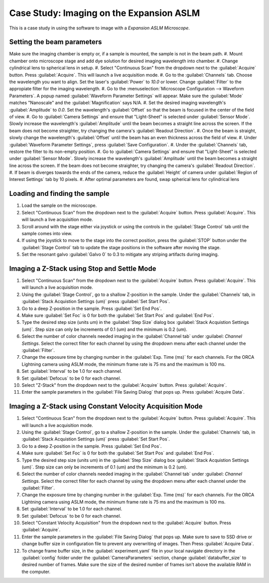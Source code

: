 Case Study: Imaging on the Expansion ASLM
======================================

This is a case study in using the software to image with a `Expansion ASLM Microscope`.

Setting the beam parameters
---------------------------

Make sure the imaging chamber is empty or, if a sample is mounted, the sample is not in the beam path.
#. Mount chamber onto microscope stage and add dye solution for desired imaging wavelength into chamber.
#. Change cylindrical lens to spherical lens in setup.
#. Select "Continuous Scan" from the dropdown next to the :guilabel:`Acquire` button. Press :guilabel:`Acquire`. This will launch a live acquisition mode.
#. Go to the :guilabel:`Channels` tab. Choose the wavelength you want to align. Set the laser's :guilabel:`Power` to `10.0` or lower. Change :guilabel:`Filter` to the appropiate filter for the imaging wavelength.
#. Go to the :menuselection:`Microscope Configuration --> Waveform Parameters`. A popup named :guilabel:`Waveform Parameter Settings` will appear. Make sure the :guilabel:`Mode` matches "Nanoscale" and the :guilabel:`Magnification` says N/A.
#. Set the desired imaging wavelength's :guilabel:`Amplitude` to `0.0`. Set the wavelength's :guilabel:`Offset` so that the beam is focused in the center of the field of view.
#. Go to :guilabel:`Camera Settings` and ensure that "Light-Sheet" is selected under :guilabel:`Sensor Mode`. Slowly increase the wavelength's :guilabel:`Amplitude` until the beam becomes a straight line across the screen. If the beam does not become straighter, try changing the camera's :guilabel:`Readout Direction`.
#. Once the beam is straight, slowly change the wavelength's :guilabel:`Offset` until the beam has an even thickness across the field of view.
#. Under :guilabel:`Waveform Parameter Settings`, press :guilabel:`Save Configuration`.
#. Under the :guilabel:`Channels` tab, restore the filter to its non-empty position.
#. Go to :guilabel:`Camera Settings` and ensure that "Light-Sheet" is selected under :guilabel:`Sensor Mode`. Slowly increase the wavelength's :guilabel:`Amplitude` until the beam becomes a straight line across the screen. If the beam does not become straighter, try changing the camera's :guilabel:`Readout Direction`.
#. If beam is diverges towards the ends of the camera, reduce the :guilabel:`Height` of camera under :guilabel:`Region of Interest Settings` tab by 10 pixels.
#. After optimal parameters are found, swap spherical lens for cylindrical lens


Loading and finding the sample
------------------------------

#. Load the sample on the microscope.
#. Select "Continuous Scan" from the dropdown next to the :guilabel:`Acquire` button. Press :guilabel:`Acquire`. This will launch a live acquisition mode.
#. Scroll around with the stage either via joystick or using the controls in the :guilabel:`Stage Control` tab until the sample comes into view.
#. If using the joystick to move to the stage into the correct position, press the :guilabel:`STOP` button under the :guilabel:`Stage Control` tab to update the stage positions in the software after moving the stage.
#. Set the resonant galvo :guilabel:`Galvo 0` to 0.3 to mitigate any striping artifacts during imaging.

.. z_stack:

Imaging a Z-Stack using Stop and Settle Mode
--------------------------------------------
#. Select "Continuous Scan" from the dropdown next to the :guilabel:`Acquire` button. Press :guilabel:`Acquire`. This will launch a live acquisition mode.
#. Using the :guilabel:`Stage Control`, go to a shallow Z-position in the sample. Under the :guilabel:`Channels` tab, in :guilabel:`Stack Acquistion Settings (um)` press :guilabel:`Set Start Pos`.
#. Go to a deep Z-position in the sample. Press :guilabel:`Set End Pos`.
#. Make sure :guilabel:`Set Foc` is 0 for both the :guilabel:`Set Start Pos` and :guilabel:`End Pos`.
#. Type the desired step size (units um) in the :guilabel:`Step Size` dialog box  :guilabel:`Stack Acquistion Settings (um)`. Step size can only be increments of 0.1 (um) and the minimum is 0.2 (um).
#. Select the number of color channels needed imaging in the :guilabel:`Channel tab` under :guilabel: `Channel Settings`. Select the correct filter for each channel by using the dropdown menu after each channel under the :guilabel:`Filter`.
#. Change the exposure time by changing number in the :guilabel:`Exp. Time (ms)` for each channels. For the ORCA Lightning camera using ASLM mode, the minimum frame rate is 75 ms and the maximum is 100 ms.
#. Set :guilabel:`Interval` to be 1.0 for each channel.
#. Set :guilabel:`Defocus` to be 0 for each channel.
#. Select "Z-Stack" from the dropdown next to the :guilabel:`Acquire` button. Press :guilabel:`Acquire`.
#. Enter the sample parameters in the :guilabel:`File Saving Dialog` that pops up. Press :guilabel:`Acquire Data`.

.. Constant Velocity Acquisition:

Imaging a Z-Stack using Constant Velocity Acquisition Mode
----------------------------------------------------------
#. Select "Continuous Scan" from the dropdown next to the :guilabel:`Acquire` button. Press :guilabel:`Acquire`. This will launch a live acquisition mode.
#. Using the :guilabel:`Stage Control`, go to a shallow Z-position in the sample. Under the :guilabel:`Channels` tab, in :guilabel:`Stack Acquistion Settings (um)` press :guilabel:`Set Start Pos`.
#. Go to a deep Z-position in the sample. Press :guilabel:`Set End Pos`.
#. Make sure :guilabel:`Set Foc` is 0 for both the :guilabel:`Set Start Pos` and :guilabel:`End Pos`.
#. Type the desired step size (units um) in the :guilabel:`Step Size` dialog box  :guilabel:`Stack Acquistion Settings (um)`. Step size can only be increments of 0.1 (um) and the minimum is 0.2 (um).
#. Select the number of color channels needed imaging in the :guilabel:`Channel tab` under :guilabel: `Channel Settings`. Select the correct filter for each channel by using the dropdown menu after each channel under the :guilabel:`Filter`.
#. Change the exposure time by changing number in the :guilabel:`Exp. Time (ms)` for each channels. For the ORCA Lightning camera using ASLM mode, the minimum frame rate is 75 ms and the maximum is 100 ms.
#. Set :guilabel:`Interval` to be 1.0 for each channel.
#. Set :guilabel:`Defocus` to be 0 for each channel.
#. Select "Constant Velocity Acquisition" from the dropdown next to the :guilabel:`Acquire` button. Press :guilabel:`Acquire`.
#. Enter the sample parameters in the :guilabel:`File Saving Dialog` that pops up. Make sure to save to SSD drive or change buffer size in configuration file to prevent any overwriting of images. Then Press :guilabel:`Acquire Data`.
#. To change frame buffer size, in the :guilabel:`experiment.yaml` file in your local navigate directory in the :guilabel:`config` folder under the :guilabel:`CameraParameters` section, change :guilabel:`databuffer_size` to desired number of frames. Make sure the size of the desired number of frames isn't above the available RAM in the computer.
